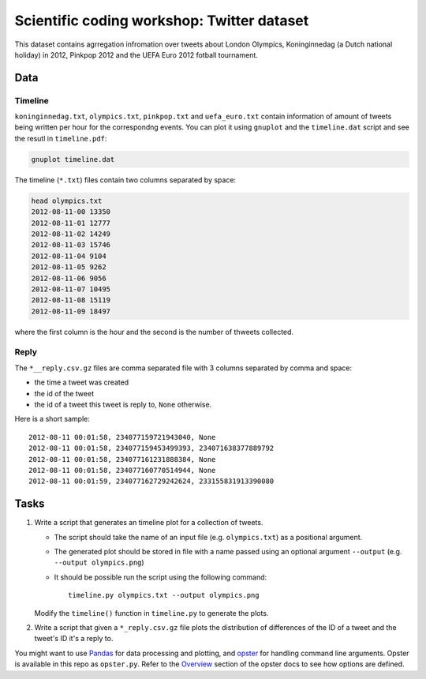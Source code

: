 ===========================================
Scientific coding workshop: Twitter dataset
===========================================

This dataset contains agrregation infromation over tweets about London Olympics,
Koninginnedag (a Dutch national holiday) in 2012, Pinkpop 2012 and the UEFA Euro
2012 fotball tournament.

Data
====

Timeline
--------

``koninginnedag.txt``, ``olympics.txt``, ``pinkpop.txt`` and ``uefa_euro.txt``
contain information of amount of tweets being written per hour for the
correspondng events. You can plot it using ``gnuplot`` and the ``timeline.dat``
script and see the resutl in ``timeline.pdf``:

.. code-block:: bash

    gnuplot timeline.dat

The timeline (``*.txt``) files contain two columns separated by space:

.. code-block:: bash

    head olympics.txt
    2012-08-11-00 13350
    2012-08-11-01 12777
    2012-08-11-02 14249
    2012-08-11-03 15746
    2012-08-11-04 9104
    2012-08-11-05 9262
    2012-08-11-06 9056
    2012-08-11-07 10495
    2012-08-11-08 15119
    2012-08-11-09 18497

where the first column is the hour and the second is the number of thweets
collected.

Reply
-----

The ``*__reply.csv.gz`` files are comma separated file with 3 columns separated by
comma and space:

* the time a tweet was created
* the id of the tweet
* the id of a tweet this tweet is reply to, ``None`` otherwise.

Here is a short sample::

  2012-08-11 00:01:58, 234077159721943040, None
  2012-08-11 00:01:58, 234077159453499393, 234071638377889792
  2012-08-11 00:01:58, 234077161231888384, None
  2012-08-11 00:01:58, 234077160770514944, None
  2012-08-11 00:01:59, 234077162729242624, 233155831913390080

Tasks
=====

1. Write a script that generates an timeline plot for a collection of tweets.

   * The script should take the name of an input file (e.g. ``olympics.txt``) as
     a positional argument.

   * The  generated plot should be stored in file with a name passed using an
     optional argument ``--output`` (e.g. ``--output olympics.png``)

   * It should be possible run the script using the following command::

      timeline.py olympics.txt --output olympics.png

   Modify the ``timeline()`` function in ``timeline.py`` to generate the plots.


2. Write a script that given a ``*_reply.csv.gz`` file plots the distribution of
   differences of the ID of a tweet and the tweet's ID it's a reply to.


You might want to use `Pandas`_ for data processing and plotting, and `opster`_
for handling command line arguments. Opster is available in this repo as
``opster.py``. Refer to the Overview__ section of the opster docs to see how
options are defined.


.. _Pandas: http://pandas.pydata.org/pandas-docs/stable/
.. _opster: http://opster.readthedocs.org/

__ overview http://opster.readthedocs.org/en/latest/overview.html
